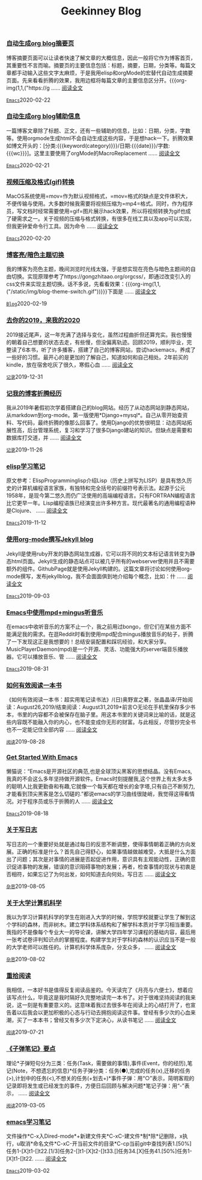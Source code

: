 #+TITLE: Geekinney Blog
#+OPTIONS: title:nil
#+begin_export html
<div class="post-div"><h3><a href="https://blog.geekinney.com/post/auto-generate-blog-digest-page.html">自动生成org blog摘要页</a></h3><p>博客摘要页面可以让读者快速了解文章的大概信息，因此一般将它作为博客首页，其重要性不言而喻。摘要页的主要信息包括：标题，摘要，日期，分类等。每篇文章都手动输入这些文字太麻烦，于是我用elisp和orgMode的宏替代自动生成摘要页面。先来看看折腾的效果，我用边框将每篇文章的主要信息区分开。{{{org-img(1,1,("https://g ...... <a href="https://blog.geekinney.com/post/auto-generate-blog-digest-page.html">阅读全文</a></p><code><a href="https://blog.geekinney.com/category.html">Emacs</a></code><span>2020-02-22</span></div>

<div class="post-div"><h3><a href="https://blog.geekinney.com/post/auto-generate-blog-relative-info.html">自动生成org blog辅助信息</a></h3><p>一篇博客文章除了标题、正文，还有一些辅助的信息，比如：日期，分类，字数等。使用orgmode生成html不会自动生成这些内容，于是想hack一下。折腾效果如博文开头的：[分类:{{{keyword(category)}}}/日期:{{{date}}}/字数:{{{wc}}}]。这里主要使用了orgMode的MacroReplacement ...... <a href="https://blog.geekinney.com/post/auto-generate-blog-relative-info.html">阅读全文</a></p><code><a href="https://blog.geekinney.com/category.html">Emacs</a></code><span>2020-02-21</span></div>

<div class="post-div"><h3><a href="https://blog.geekinney.com/post/elisp-hack-compress-and-convert-video.html">视频压缩及格式(gif)转换</a></h3><p>MacOS系统使用=mov=作为默认视频格式，=mov=格式的缺点是文件体积大，不便传输与使用。大多数时候我需要将视频压缩为=mp4=格式。同时，作为程序员，写文档时经常需要使用=gif=图片展示hack效果，所以将视频转换为gif也成了硬需求之一。关于视频的压缩与格式转换，有很多在线工具以及app可以实现，但我更钟爱命令行工具。因为命令 ...... <a href="https://blog.geekinney.com/post/elisp-hack-compress-and-convert-video.html">阅读全文</a></p><code><a href="https://blog.geekinney.com/category.html">Emacs</a></code><span>2020-02-20</span></div>

<div class="post-div"><h3><a href="https://blog.geekinney.com/post/blog-light-and-dark-theme-switch.html">博客亮/暗色主题切换</a></h3><p>我的博客为亮色主题，晚间浏览时光线太强，于是想实现在亮色与暗色主题间的自由切换。实现原理参考了https://gongzhitaao.org/orgcss/，即通过改变引入的css文件来实现主题切换。话不多说，先看看效果：{{{org-img(1,1,("/static/img/blog-theme-switch.gif"))}}}下面是 ...... <a href="https://blog.geekinney.com/post/blog-light-and-dark-theme-switch.html">阅读全文</a></p><code><a href="https://blog.geekinney.com/category.html">Blog</a></code><span>2020-02-19</span></div>

<div class="post-div"><h3><a href="https://blog.geekinney.com/post/at-the-end-of-2019.html">去你的2019，来我的2020</a></h3><p>2019接近尾声，这一年充满了选择与变化，虽然过程曲折但还算充实。我也慢慢的朝着自己想要的状态去走，有些慢，但没偏离轨迹。回顾2019，顺利毕业，完整读了6本书，听了许多播客，搭建了自己的博客网站，尝试hackemacs，养成了一些好的习惯。最开心的是更加的了解自己，知道如何和自己相处。2年前买的kindle，放在宿舍吃灰了很久，寒假心血 ...... <a href="https://blog.geekinney.com/post/at-the-end-of-2019.html">阅读全文</a></p><code><a href="https://blog.geekinney.com/category.html">记录</a></code><span>2019-12-31</span></div>

<div class="post-div"><h3><a href="https://blog.geekinney.com/post/experience-of-setting-up-my-own-blog-site.html">记我的博客折腾经历</a></h3><p>我从2019年暑假初次学着搭建自己的blog网站。经历了从动态网站到静态网站，从markdown到org-mode。第一版使用*Django+mysql*。自己从零开始查资料、写代码，最终折腾的像那么回事了。使用Django的优势很明显：动态网站拓展性高，后台管理系统，复习和学习了很多Django建站的知识。但缺点是需要和数据库打交道，并 ...... <a href="https://blog.geekinney.com/post/experience-of-setting-up-my-own-blog-site.html">阅读全文</a></p><code><a href="https://blog.geekinney.com/category.html">记录</a></code><span>2019-11-26</span></div>

<div class="post-div"><h3><a href="https://blog.geekinney.com/post/emacs-lisp-learning-note.html">elisp学习笔记</a></h3><p>原文参考：ElispProgramminglisp介绍Lisp（历史上拼写为LISP）是具有悠久历史的计算机编程语言家族，有独特和完全括号的前缀符号表示法。起源于公元1958年，是现今第二悠久而仍广泛使用的高端编程语言。只有FORTRAN编程语言比它更早一年。Lisp编程语族已经演变出许多种方言。现代最著名的通用编程语种是Clojure、 ...... <a href="https://blog.geekinney.com/post/emacs-lisp-learning-note.html">阅读全文</a></p><code><a href="https://blog.geekinney.com/category.html">Emacs</a></code><span>2019-11-12</span></div>

<div class="post-div"><h3><a href="https://blog.geekinney.com/post/using-org-to-blog-with-jekyll.html">使用org-mode撰写Jekyll blog</a></h3><p>Jekyll是使用ruby开发的静态网站生成器，它可以将不同的文本标记语言转变为静态html页面。Jekyll生成的静态站点可以被几乎所有的webserver使用并且不需要额外的组件。GithubPage就是使用Jekyll构建的。这篇文章将讨论如何使用org-mode撰写，发布jekyllblog，我不会面面俱到地介绍每个概念，比如：什 ...... <a href="https://blog.geekinney.com/post/using-org-to-blog-with-jekyll.html">阅读全文</a></p><code><a href="https://blog.geekinney.com/category.html">Emacs</a></code><span>2019-09-03</span></div>

<div class="post-div"><h3><a href="https://blog.geekinney.com/post/listen-music-in-emacs.html">Emacs中使用mpd+mingus听音乐</a></h3><p>在emacs中收听音乐的方案不止一个，我之前用过bongo，但它们在某些方面不能满足我的需求。在逛Reddit时看到使用mpd配合mingus播放音乐的帖子，折腾了一下发现这正是我想要的！总结安装配置和踩坑经验，和大家分享。MusicPlayerDaemon(mpd)是一个开源、灵活、功能强大的server端音乐播放器。它可以播放音乐、管 ...... <a href="https://blog.geekinney.com/post/listen-music-in-emacs.html">阅读全文</a></p><code><a href="https://blog.geekinney.com/category.html">Emacs</a></code><span>2019-08-31</span></div>

<div class="post-div"><h3><a href="https://blog.geekinney.com/post/reading-notes-of-how-to-read-a-book-efficiently.html">如何有效阅读一本书</a></h3><p>《如何有效阅读一本书：超实用笔记读书法》/(日)奥野宣之著，张晶晶译/开始阅读：August26,2019/结束阅读：August31,2019*前言○无论在手机里保存多少书本，书里的内容都不会被保存在脑子里。用这本书里的关键词来比喻的话，就是这些内容既不能融入你的内心，也不能变成你无形的财富。与此相反，尽管抄完全书也不一定能记住全部内容 ...... <a href="https://blog.geekinney.com/post/reading-notes-of-how-to-read-a-book-efficiently.html">阅读全文</a></p><code><a href="https://blog.geekinney.com/category.html">阅读</a></code><span>2019-08-28</span></div>

<div class="post-div"><h3><a href="https://blog.geekinney.com/post/get-started-with-emacs.html">Get Started With Emacs</a></h3><p>懒猫说：“Emacs是开源社区的典范,也是全球顶尖黑客的思想结晶。没有Emacs,我真的不会这么多年坚持做开源软件。Emacs时刻提醒我,这个世界上有太多太多的聪明人比我更勤奋和有趣,它就像一个每天都在增长的金字塔,只有自己不断努力,才能看到顶尖黑客是怎么切磋的.”都说emacs的学习曲线很陡峭，我觉得这得看情况。对于程序员或乐于折腾的人 ...... <a href="https://blog.geekinney.com/post/get-started-with-emacs.html">阅读全文</a></p><code><a href="https://blog.geekinney.com/category.html">Emacs</a></code><span>2019-08-18</span></div>

<div class="post-div"><h3><a href="https://blog.geekinney.com/post/thinking-about-journaling.html">关于写日志</a></h3><p>写日志的一个重要好处就是通过每日的反思不断调整，使得事情朝着正确的方向发展。正确的标准是什么？首先自己得舒心，如果事情越做越难受，大抵是什么方面出了问题；其次是对事情的进展是否起促进作用，意识具有主观能动性，正确的意识促进事物的发展，错误的意识阻碍事物的发展；再者，检查事情的现状与初衷是否相符，如果忘记了为何出发，如何知道去向何处。写日志 ...... <a href="https://blog.geekinney.com/post/thinking-about-journaling.html">阅读全文</a></p><code><a href="https://blog.geekinney.com/category.html">杂思</a></code><span>2019-08-05</span></div>

<div class="post-div"><h3><a href="https://blog.geekinney.com/post/thinking-about-cs-teaching-in-college.html">关于大学计算机科学</a></h3><p>我以为学习计算机科学的学生在刚进入大学的时候，学院学校就要让学生了解到这个学科的森林，而非树木。建立学科体系结构和了解学科本质对于学习相当重要。我指的不是像每个专业大一的导论课，讲解大学四年学习课程的基础内容，最后用一张考试卷评判知识点的掌握程度。构建学生对于学科的森林的认识应当不是一般的大学老师可以胜任的。计算机科学体系庞杂，分支众多， ...... <a href="https://blog.geekinney.com/post/thinking-about-cs-teaching-in-college.html">阅读全文</a></p><code><a href="https://blog.geekinney.com/category.html">杂思</a></code><span>2019-08-02</span></div>

<div class="post-div"><h3><a href="https://blog.geekinney.com/post/pick-up-reading-after-read-the-moon-and-sixpence.html">重拾阅读</a></h3><p>我相信，一本好书是值得反复阅读品鉴的。今天读完了《月亮与六便士》，想着应该写点什么，毕竟这是我时隔好久完整地读完一本书了。对于很难坚持阅读的我来说，这一刻是有重要意义的。这意味着我过去很多年在阅读上的心结打开了，也宣告着以后我会以更加积极的心态与行动去拥抱阅读这件事。曾经有多少次的心血来潮，买了一本本书；曾经又有多少次下定决心，从读书笔记 ...... <a href="https://blog.geekinney.com/post/pick-up-reading-after-read-the-moon-and-sixpence.html">阅读全文</a></p><code><a href="https://blog.geekinney.com/category.html">阅读</a></code><span>2019-07-21</span></div>

<div class="post-div"><h3><a href="https://blog.geekinney.com/post/reading-notes-of-bullet-journal.html">《子弹笔记》要点</a></h3><p>理论*子弹短句分为三类：任务(Task，需要做的事情),事件(Event，你的经历),笔记(Note，不想遗忘的信息)*任务子弹分类：任务(●),完成的任务(x),迁移的任务(>),计划中的任务(<),不想关的任务(+划去+)*事件子弹：用“○”表示，简明客观的记录即将发生或已经发生的事件，方便日后回顾与解决问题*笔记子弹：用“-”表示， ...... <a href="https://blog.geekinney.com/post/reading-notes-of-bullet-journal.html">阅读全文</a></p><code><a href="https://blog.geekinney.com/category.html">阅读</a></code><span>2019-03-05</span></div>

<div class="post-div"><h3><a href="https://blog.geekinney.com/post/emacs-learning-note.html">emacs学习笔记</a></h3><p>文件操作*C-x入Dired-mode*+新建文件夹*C-xC-建文件*制*除*记删除，x执行，u取消*命名文件*C-xC-开当前文件的目录*C-cp当前git中查找列表1.[50%]任务1-[X]t1-[]t22.[1/3]任务2-[]t1-[X]t2-[]t33.[]任务34.[X]任务41.[50%]任务1-[X]t1-[]t22. ...... <a href="https://blog.geekinney.com/post/emacs-learning-note.html">阅读全文</a></p><code><a href="https://blog.geekinney.com/category.html">Emacs</a></code><span>2019-03-02</span></div>

#+end_export
